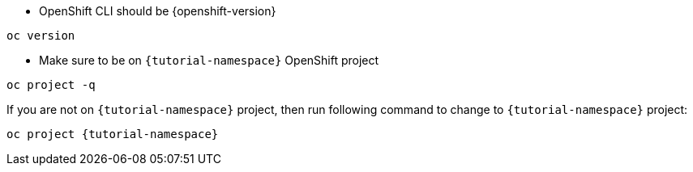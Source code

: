* OpenShift CLI should be {openshift-version}

[#oc-version]
[source,bash,subs="+macros,+attributes"]
----
oc version 
----

* Make sure to be on `{tutorial-namespace}` OpenShift project

[#right-openshift-project]
[source,bash,subs="+macros,+attributes"]
----
oc project -q 
----

If you are not on `{tutorial-namespace}` project, then run following command to change to `{tutorial-namespace}` project:

[#change-to-openshift-project]
[source,bash,subs="+macros,+attributes"]
----
oc project {tutorial-namespace}
----
